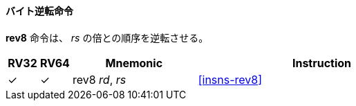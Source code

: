 // ==== Byte-reverse

==== バイト逆転命令

// *rev8* reverses the byte-ordering of _rs_.
*rev8* 命令は、 _rs_ の倍との順序を逆転させる。

[%header,cols="^1,^1,4,8"]
|====
|RV32
|RV64
|Mnemonic
|Instruction

|&#10003;
|&#10003;
|rev8 _rd_, _rs_
|<<#insns-rev8>>

|====
